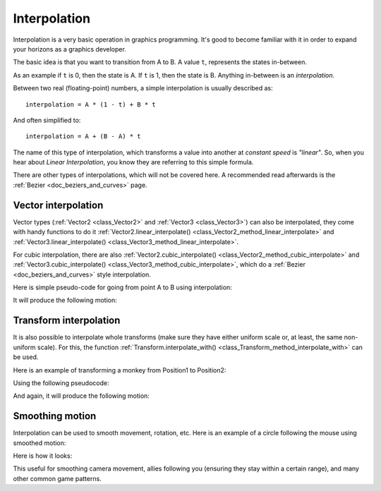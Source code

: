 .. _doc_interpolation:

Interpolation
=============

Interpolation is a very basic operation in graphics programming. It's good to become familiar with it in order to expand your horizons as a graphics developer.

The basic idea is that you want to transition from A to B. A value ``t``, represents the states in-between.

As an example if ``t`` is 0, then the state is A. If ``t`` is 1, then the state is B. Anything in-between is an *interpolation*.

Between two real (floating-point) numbers, a simple interpolation is usually described as:

::

    interpolation = A * (1 - t) + B * t

And often simplified to:

::

    interpolation = A + (B - A) * t

The name of this type of interpolation, which transforms a value into another at *constant speed* is *"linear"*. So, when you hear about *Linear Interpolation*, you know they are referring to this simple formula.

There are other types of interpolations, which will not be covered here. A recommended read afterwards is the :ref:`Bezier <doc_beziers_and_curves>` page.

Vector interpolation
--------------------

Vector types (:ref:`Vector2 <class_Vector2>` and :ref:`Vector3 <class_Vector3>`) can also be interpolated, they come with handy functions to do it
:ref:`Vector2.linear_interpolate() <class_Vector2_method_linear_interpolate>` and :ref:`Vector3.linear_interpolate() <class_Vector3_method_linear_interpolate>`.

For cubic interpolation, there are also :ref:`Vector2.cubic_interpolate() <class_Vector2_method_cubic_interpolate>` and :ref:`Vector3.cubic_interpolate() <class_Vector3_method_cubic_interpolate>`, which do a :ref:`Bezier <doc_beziers_and_curves>` style interpolation.

Here is simple pseudo-code for going from point A to B using interpolation:

.. tabs::
 .. code-tab:: gdscript GDScript

    var t = 0.0

    func _physics_process(delta):
        t += delta * 0.4

        $Sprite.position = $A.position.linear_interpolate($B.position, t)

 .. code-tab:: csharp

    private float _t = 0.0f;

    public override void _PhysicsProcess(float delta)
    {
        _t += delta * 0.4f;

        Position2D a = GetNode<Position2D>("A");
        Position2D b = GetNode<Position2D>("B");
        Sprite sprite = GetNode<Sprite>("Sprite");

        sprite.Position = a.Position.LinearInterpolate(b.Position, _t);
    }

It will produce the following motion:

.. image:: img/interpolation_vector.gif

Transform interpolation
-----------------------

It is also possible to interpolate whole transforms (make sure they have either uniform scale or, at least, the same non-uniform scale).
For this, the function :ref:`Transform.interpolate_with() <class_Transform_method_interpolate_with>` can be used.

Here is an example of transforming a monkey from Position1 to Position2:

.. image:: img/interpolation_positions.png

Using the following pseudocode:

.. tabs::
 .. code-tab:: gdscript GDScript

    var t = 0.0

    func _physics_process(delta):
        t += delta

        $Monkey.transform = $Position1.transform.interpolate_with($Position2.transform, t)

 .. code-tab:: csharp

    private float _t = 0.0f;

    public override void _PhysicsProcess(float delta)
    {
        _t += delta;

        Position3D p1 = GetNode<Position3D>("Position1");
        Position3D p2 = GetNode<Position3D>("Position2");
        CSGMesh monkey = GetNode<CSGMesh>("Monkey");

        monkey.Transform = p1.Transform.InterpolateWith(p2.Transform, _t);
    }

And again, it will produce the following motion:

.. image:: img/interpolation_monkey.gif


Smoothing motion
----------------

Interpolation can be used to smooth movement, rotation, etc. Here is an example of a circle following the mouse using smoothed motion:

.. tabs::
 .. code-tab:: gdscript GDScript

    const FOLLOW_SPEED = 4.0

    func _physics_process(delta):
        var mouse_pos = get_local_mouse_position()

        $Sprite.position = $Sprite.position.linear_interpolate(mouse_pos, delta * FOLLOW_SPEED)

 .. code-tab:: csharp

    private const float FollowSpeed = 4.0f;

    public override void _PhysicsProcess(float delta)
    {
        Vector2 mousePos = GetLocalMousePosition();

        Sprite sprite = GetNode<Sprite>("Sprite");

        sprite.Position = sprite.Position.LinearInterpolate(mousePos, delta * FollowSpeed);
    }

Here is how it looks:

.. image:: img/interpolation_follow.gif

This useful for smoothing camera movement, allies following you (ensuring they stay within a certain range), and many other common game patterns.
